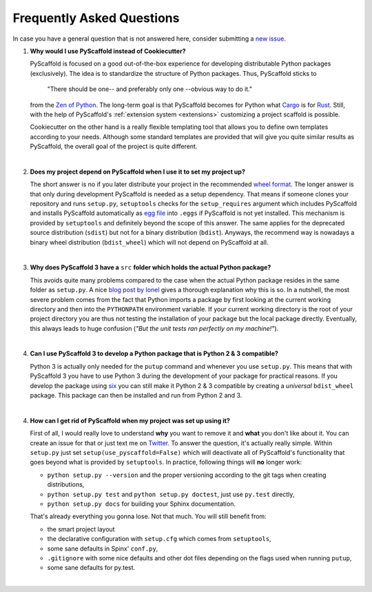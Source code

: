 .. _faq:

==========================
Frequently Asked Questions
==========================

In case you have a general question that is not answered here, consider submitting a `new issue`_.

1. **Why would I use PyScaffold instead of Cookiecutter?**

   PyScaffold is focused on a good out-of-the-box experience for developing distributable Python packages (exclusively).
   The idea is to standardize the structure of Python packages. Thus, PyScaffold sticks to

       "There should be one-- and preferably only one --obvious way to do it."

   from the `Zen of Python`_. The long-term goal is that PyScaffold becomes for Python what `Cargo`_ is for `Rust`_.
   Still, with the help of PyScaffold's :ref:`extension system <extensions>` customizing a project scaffold is possible.

   Cookiecutter on the other hand is a really flexible templating tool that allows you to define own templates according
   to your needs. Although some standard templates are provided that will give you quite similar results as PyScaffold,
   the overall goal of the project is quite different.

|

2. **Does my project depend on PyScaffold when I use it to set my project up?**

   The short answer is no if you later distribute your project in the recommended `wheel format`_. The longer answer is
   that only during development PyScaffold is needed as a setup dependency. That means if someone clones your repository
   and runs ``setup.py``, ``setuptools`` checks for the ``setup_requires`` argument which includes PyScaffold and installs
   PyScaffold automatically as `egg file`_ into ``.eggs`` if PyScaffold is not yet installed. This mechanism is provided
   by ``setuptools`` and definitely beyond the scope of this answer. The same applies for the deprecated source
   distribution (``sdist``) but not for a binary distribution (``bdist``). Anyways, the recommend way is nowadays a binary
   wheel distribution (``bdist_wheel``) which will not depend on PyScaffold at all.

|

3. **Why does PyScaffold 3 have a** ``src`` **folder which holds the actual Python package?**

   This avoids quite many problems compared to the case when the actual Python package resides in the same folder as
   ``setup.py``. A nice `blog post by Ionel`_ gives a thorough explanation why this is so. In a nutshell, the most severe
   problem comes from the fact that Python imports a package by first looking at the current working directory and then
   into the ``PYTHONPATH`` environment variable. If your current working directory is the root of your project directory
   you are thus not testing the installation of your package but the local package directly. Eventually, this always
   leads to huge confusion (*"But the unit tests ran perfectly on my machine!"*).

|

4. **Can I use PyScaffold 3 to develop a Python package that is Python 2 & 3 compatible?**

   Python 3 is actually only needed for the ``putup`` command and whenever you use ``setup.py``. This means that with
   PyScaffold 3 you have to use Python 3 during the development of your package for practical reasons. If you develop
   the package using six_ you can still make it Python 2 & 3 compatible by creating a *universal* ``bdist_wheel`` package.
   This package can then be installed and run from Python 2 and 3.

|

4. **How can I get rid of PyScaffold when my project was set up using it?**

   First of all, I would really love to understand **why** you want to remove it and **what** you don't like about it.
   You can create an issue for that or just text me on `Twitter`_. To answer the question, it's actually really simple.
   Within ``setup.py`` just set ``setup(use_pyscaffold=False)`` which will deactivate all of PyScaffold's functionality
   that goes beyond what is provided by ``setuptools``. In practice, following things will **no** longer work:

   * ``python setup.py --version`` and the proper versioning according to the git tags when creating distributions,
   * ``python setup.py test`` and ``python setup.py doctest``, just use ``py.test`` directly,
   * ``python setup.py docs`` for building your Sphinx documentation.

   That's already everything you gonna lose. Not that much. You will still benefit from:

   * the smart project layout
   * the declarative configuration with ``setup.cfg`` which comes from ``setuptools``,
   * some sane defaults in Spinx' ``conf.py``,
   * ``.gitignore`` with some nice defaults and other dot files depending on the flags used when running ``putup``,
   * some sane defaults for py.test.
|

.. _blog post by Ionel: https://blog.ionelmc.ro/2014/05/25/python-packaging/#the-structure
.. _new issue: https://github.com/pyscaffold/pyscaffold/issues/new
.. _egg file: http://setuptools.readthedocs.io/en/latest/formats.html#eggs-and-their-formats
.. _wheel format: https://pythonwheels.com/
.. _Cargo: https://crates.io/
.. _Rust: https://www.rust-lang.org/
.. _Zen of Python: https://www.python.org/dev/peps/pep-0020/
.. _six: https://six.readthedocs.io/
.. _Twitter: https://twitter.com/FlorianWilhelm
